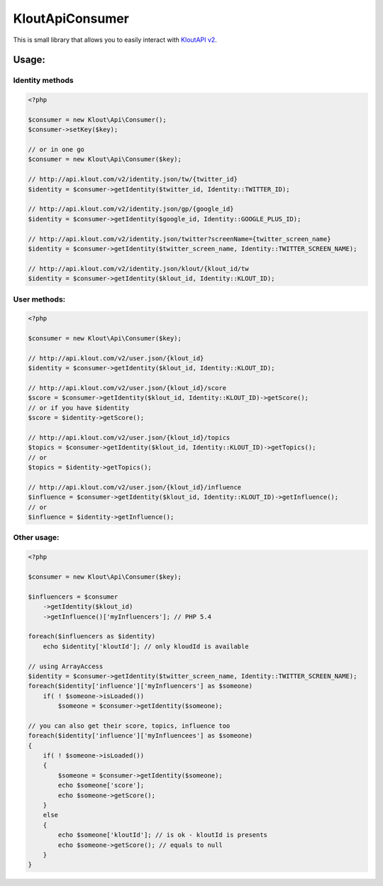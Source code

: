 KloutApiConsumer
================

This is small library that allows you to easily interact with `KloutAPI v2`_.

.. _`KloutAPI v2`: http://klout.com/s/developers/v2

.. image:: https://travis-ci.org/nixilla/klout-api-consumer.png?branch=master

Usage:
``````

Identity methods
''''''''''''''''

.. code-block:: php

    <?php

    $consumer = new Klout\Api\Consumer();
    $consumer->setKey($key);

    // or in one go
    $consumer = new Klout\Api\Consumer($key);

    // http://api.klout.com/v2/identity.json/tw/{twitter_id}
    $identity = $consumer->getIdentity($twitter_id, Identity::TWITTER_ID);

    // http://api.klout.com/v2/identity.json/gp/{google_id}
    $identity = $consumer->getIdentity($google_id, Identity::GOOGLE_PLUS_ID);

    // http://api.klout.com/v2/identity.json/twitter?screenName={twitter_screen_name}
    $identity = $consumer->getIdentity($twitter_screen_name, Identity::TWITTER_SCREEN_NAME);

    // http://api.klout.com/v2/identity.json/klout/{klout_id/tw
    $identity = $consumer->getIdentity($klout_id, Identity::KLOUT_ID);

User methods:
'''''''''''''

.. code-block:: php

    <?php

    $consumer = new Klout\Api\Consumer($key);

    // http://api.klout.com/v2/user.json/{klout_id}
    $identity = $consumer->getIdentity($klout_id, Identity::KLOUT_ID);

    // http://api.klout.com/v2/user.json/{klout_id}/score
    $score = $consumer->getIdentity($klout_id, Identity::KLOUT_ID)->getScore();
    // or if you have $identity
    $score = $identity->getScore();

    // http://api.klout.com/v2/user.json/{klout_id}/topics
    $topics = $consumer->getIdentity($klout_id, Identity::KLOUT_ID)->getTopics();
    // or
    $topics = $identity->getTopics();

    // http://api.klout.com/v2/user.json/{klout_id}/influence
    $influence = $consumer->getIdentity($klout_id, Identity::KLOUT_ID)->getInfluence();
    // or
    $influence = $identity->getInfluence();



Other usage:
''''''''''''

.. code-block:: php

    <?php

    $consumer = new Klout\Api\Consumer($key);

    $influencers = $consumer
        ->getIdentity($klout_id)
        ->getInfluence()['myInfluencers']; // PHP 5.4

    foreach($influencers as $identity)
        echo $identity['kloutId']; // only kloudId is available

    // using ArrayAccess
    $identity = $consumer->getIdentity($twitter_screen_name, Identity::TWITTER_SCREEN_NAME);
    foreach($identity['influence']['myInfluencers'] as $someone)
        if( ! $someone->isLoaded())
            $someone = $consumer->getIdentity($someone);

    // you can also get their score, topics, influence too
    foreach($identity['influence']['myInfluencees'] as $someone)
    {
        if( ! $someone->isLoaded())
        {
            $someone = $consumer->getIdentity($someone);
            echo $someone['score'];
            echo $someone->getScore();
        }
        else
        {
            echo $someone['kloutId']; // is ok - kloutId is presents
            echo $someone->getScore(); // equals to null
        }
    }
